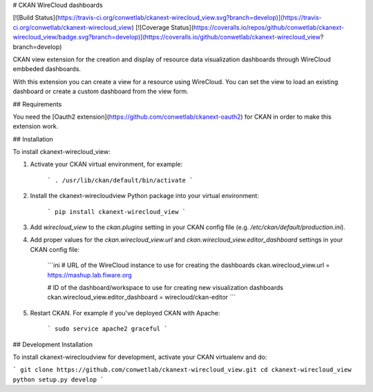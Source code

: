 # CKAN WireCloud dashboards

[![Build Status](https://travis-ci.org/conwetlab/ckanext-wirecloud_view.svg?branch=develop)](https://travis-ci.org/conwetlab/ckanext-wirecloud_view)
[![Coverage Status](https://coveralls.io/repos/github/conwetlab/ckanext-wirecloud_view/badge.svg?branch=develop)](https://coveralls.io/github/conwetlab/ckanext-wirecloud_view?branch=develop)

CKAN view extension for the creation and display of resource data visualization dashboards through WireCloud embbeded dashboards.

With this extension you can create a view for a resource using WireCloud. You can set the view to load an existing dashboard or
create a custom dashboard from the view form.


## Requirements

You need the [Oauth2 extension](https://github.com/conwetlab/ckanext-oauth2) for CKAN in order to make this extension work.


## Installation

To install ckanext-wirecloud_view:

1. Activate your CKAN virtual environment, for example:

    ```
    . /usr/lib/ckan/default/bin/activate
    ```

2. Install the ckanext-wirecloudview Python package into your virtual environment:

    ```
    pip install ckanext-wirecloud_view
    ```

3. Add `wirecloud_view` to the `ckan.plugins` setting in your CKAN
   config file (e.g. `/etc/ckan/default/production.ini`).

4. Add proper values for the `ckan.wirecloud_view.url` and
   `ckan.wirecloud_view.editor_dashboard` settings in your CKAN config file:

    ```ini
    # URL of the WireCloud instance to use for creating the dashboards
    ckan.wirecloud_view.url = https://mashup.lab.fiware.org

    # ID of the dashboard/workspace to use for creating new visualization dashboards
    ckan.wirecloud_view.editor_dashboard = wirecloud/ckan-editor
    ```

5. Restart CKAN. For example if you've deployed CKAN with Apache:

    ```
    sudo service apache2 graceful
    ```

## Development Installation

To install ckanext-wirecloudview for development, activate your CKAN virtualenv and
do:

```
git clone https://github.com/conwetlab/ckanext-wirecloud_view.git
cd ckanext-wirecloud_view
python setup.py develop
```


